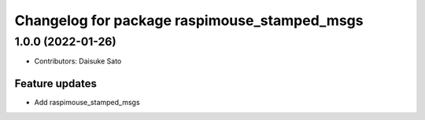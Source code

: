 ^^^^^^^^^^^^^^^^^^^^^^^^^^^^^^^^^^^^^^^^^^^^^
Changelog for package raspimouse_stamped_msgs
^^^^^^^^^^^^^^^^^^^^^^^^^^^^^^^^^^^^^^^^^^^^^

1.0.0 (2022-01-26)
------------------
* Contributors: Daisuke Sato

Feature updates
^^^^^^^^^^^^^^^

* Add raspimouse_stamped_msgs
